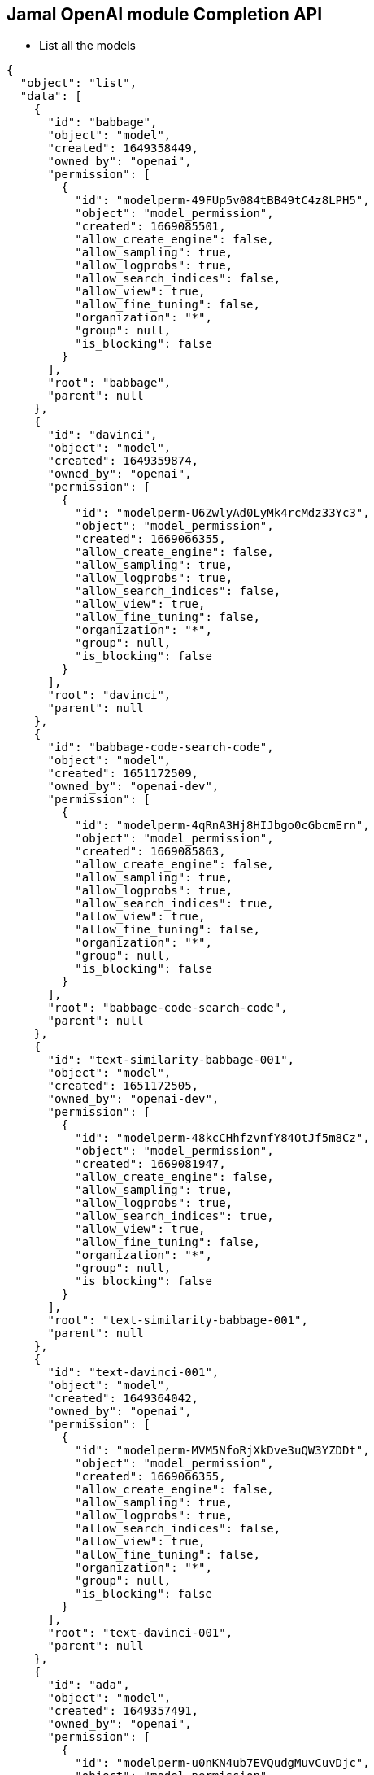 == Jamal OpenAI module Completion API

* List all the models


[source]
----
{
  "object": "list",
  "data": [
    {
      "id": "babbage",
      "object": "model",
      "created": 1649358449,
      "owned_by": "openai",
      "permission": [
        {
          "id": "modelperm-49FUp5v084tBB49tC4z8LPH5",
          "object": "model_permission",
          "created": 1669085501,
          "allow_create_engine": false,
          "allow_sampling": true,
          "allow_logprobs": true,
          "allow_search_indices": false,
          "allow_view": true,
          "allow_fine_tuning": false,
          "organization": "*",
          "group": null,
          "is_blocking": false
        }
      ],
      "root": "babbage",
      "parent": null
    },
    {
      "id": "davinci",
      "object": "model",
      "created": 1649359874,
      "owned_by": "openai",
      "permission": [
        {
          "id": "modelperm-U6ZwlyAd0LyMk4rcMdz33Yc3",
          "object": "model_permission",
          "created": 1669066355,
          "allow_create_engine": false,
          "allow_sampling": true,
          "allow_logprobs": true,
          "allow_search_indices": false,
          "allow_view": true,
          "allow_fine_tuning": false,
          "organization": "*",
          "group": null,
          "is_blocking": false
        }
      ],
      "root": "davinci",
      "parent": null
    },
    {
      "id": "babbage-code-search-code",
      "object": "model",
      "created": 1651172509,
      "owned_by": "openai-dev",
      "permission": [
        {
          "id": "modelperm-4qRnA3Hj8HIJbgo0cGbcmErn",
          "object": "model_permission",
          "created": 1669085863,
          "allow_create_engine": false,
          "allow_sampling": true,
          "allow_logprobs": true,
          "allow_search_indices": true,
          "allow_view": true,
          "allow_fine_tuning": false,
          "organization": "*",
          "group": null,
          "is_blocking": false
        }
      ],
      "root": "babbage-code-search-code",
      "parent": null
    },
    {
      "id": "text-similarity-babbage-001",
      "object": "model",
      "created": 1651172505,
      "owned_by": "openai-dev",
      "permission": [
        {
          "id": "modelperm-48kcCHhfzvnfY84OtJf5m8Cz",
          "object": "model_permission",
          "created": 1669081947,
          "allow_create_engine": false,
          "allow_sampling": true,
          "allow_logprobs": true,
          "allow_search_indices": true,
          "allow_view": true,
          "allow_fine_tuning": false,
          "organization": "*",
          "group": null,
          "is_blocking": false
        }
      ],
      "root": "text-similarity-babbage-001",
      "parent": null
    },
    {
      "id": "text-davinci-001",
      "object": "model",
      "created": 1649364042,
      "owned_by": "openai",
      "permission": [
        {
          "id": "modelperm-MVM5NfoRjXkDve3uQW3YZDDt",
          "object": "model_permission",
          "created": 1669066355,
          "allow_create_engine": false,
          "allow_sampling": true,
          "allow_logprobs": true,
          "allow_search_indices": false,
          "allow_view": true,
          "allow_fine_tuning": false,
          "organization": "*",
          "group": null,
          "is_blocking": false
        }
      ],
      "root": "text-davinci-001",
      "parent": null
    },
    {
      "id": "ada",
      "object": "model",
      "created": 1649357491,
      "owned_by": "openai",
      "permission": [
        {
          "id": "modelperm-u0nKN4ub7EVQudgMuvCuvDjc",
          "object": "model_permission",
          "created": 1675997661,
          "allow_create_engine": false,
          "allow_sampling": true,
          "allow_logprobs": true,
          "allow_search_indices": false,
          "allow_view": true,
          "allow_fine_tuning": false,
          "organization": "*",
          "group": null,
          "is_blocking": false
        }
      ],
      "root": "ada",
      "parent": null
    },
    {
      "id": "curie-instruct-beta",
      "object": "model",
      "created": 1649364042,
      "owned_by": "openai",
      "permission": [
        {
          "id": "modelperm-JlSyMbxXeFm42SDjN0wTD26Y",
          "object": "model_permission",
          "created": 1669070162,
          "allow_create_engine": false,
          "allow_sampling": true,
          "allow_logprobs": true,
          "allow_search_indices": false,
          "allow_view": true,
          "allow_fine_tuning": false,
          "organization": "*",
          "group": null,
          "is_blocking": false
        }
      ],
      "root": "curie-instruct-beta",
      "parent": null
    },
    {
      "id": "babbage-code-search-text",
      "object": "model",
      "created": 1651172509,
      "owned_by": "openai-dev",
      "permission": [
        {
          "id": "modelperm-Lftf8H4ZPDxNxVs0hHPJBUoe",
          "object": "model_permission",
          "created": 1669085863,
          "allow_create_engine": false,
          "allow_sampling": true,
          "allow_logprobs": true,
          "allow_search_indices": true,
          "allow_view": true,
          "allow_fine_tuning": false,
          "organization": "*",
          "group": null,
          "is_blocking": false
        }
      ],
      "root": "babbage-code-search-text",
      "parent": null
    },
    {
      "id": "babbage-similarity",
      "object": "model",
      "created": 1651172505,
      "owned_by": "openai-dev",
      "permission": [
        {
          "id": "modelperm-mS20lnPqhebTaFPrcCufyg7m",
          "object": "model_permission",
          "created": 1669081947,
          "allow_create_engine": false,
          "allow_sampling": true,
          "allow_logprobs": true,
          "allow_search_indices": true,
          "allow_view": true,
          "allow_fine_tuning": false,
          "organization": "*",
          "group": null,
          "is_blocking": false
        }
      ],
      "root": "babbage-similarity",
      "parent": null
    },
    {
      "id": "whisper-1",
      "object": "model",
      "created": 1677532384,
      "owned_by": "openai-internal",
      "permission": [
        {
          "id": "modelperm-djnD3SGvfG9uvdu0Iz9Q66vO",
          "object": "model_permission",
          "created": 1679416530,
          "allow_create_engine": false,
          "allow_sampling": true,
          "allow_logprobs": true,
          "allow_search_indices": false,
          "allow_view": true,
          "allow_fine_tuning": false,
          "organization": "*",
          "group": null,
          "is_blocking": false
        }
      ],
      "root": "whisper-1",
      "parent": null
    },
    {
      "id": "code-search-babbage-text-001",
      "object": "model",
      "created": 1651172507,
      "owned_by": "openai-dev",
      "permission": [
        {
          "id": "modelperm-EC5ASz4NLChtEV1Cwkmrwm57",
          "object": "model_permission",
          "created": 1669085863,
          "allow_create_engine": false,
          "allow_sampling": true,
          "allow_logprobs": true,
          "allow_search_indices": true,
          "allow_view": true,
          "allow_fine_tuning": false,
          "organization": "*",
          "group": null,
          "is_blocking": false
        }
      ],
      "root": "code-search-babbage-text-001",
      "parent": null
    },
    {
      "id": "text-curie-001",
      "object": "model",
      "created": 1649364043,
      "owned_by": "openai",
      "permission": [
        {
          "id": "modelperm-8InhPV3CZfN3F5QHKoJd4zRD",
          "object": "model_permission",
          "created": 1679310997,
          "allow_create_engine": false,
          "allow_sampling": true,
          "allow_logprobs": true,
          "allow_search_indices": false,
          "allow_view": true,
          "allow_fine_tuning": false,
          "organization": "*",
          "group": null,
          "is_blocking": false
        }
      ],
      "root": "text-curie-001",
      "parent": null
    },
    {
      "id": "code-cushman-001",
      "object": "model",
      "created": 1656081837,
      "owned_by": "openai",
      "permission": [
        {
          "id": "modelperm-M6pwNXr8UmY3mqdUEe4VFXdY",
          "object": "model_permission",
          "created": 1669066355,
          "allow_create_engine": false,
          "allow_sampling": true,
          "allow_logprobs": true,
          "allow_search_indices": false,
          "allow_view": true,
          "allow_fine_tuning": false,
          "organization": "*",
          "group": null,
          "is_blocking": false
        }
      ],
      "root": "code-cushman-001",
      "parent": null
    },
    {
      "id": "code-search-babbage-code-001",
      "object": "model",
      "created": 1651172507,
      "owned_by": "openai-dev",
      "permission": [
        {
          "id": "modelperm-64LWHdlANgak2rHzc3K5Stt0",
          "object": "model_permission",
          "created": 1669085864,
          "allow_create_engine": false,
          "allow_sampling": true,
          "allow_logprobs": true,
          "allow_search_indices": true,
          "allow_view": true,
          "allow_fine_tuning": false,
          "organization": "*",
          "group": null,
          "is_blocking": false
        }
      ],
      "root": "code-search-babbage-code-001",
      "parent": null
    },
    {
      "id": "text-davinci-insert-001",
      "object": "model",
      "created": 1649880484,
      "owned_by": "openai",
      "permission": [
        {
          "id": "modelperm-g4FksnxVDgVZYwrHLAqW0cUU",
          "object": "model_permission",
          "created": 1679353289,
          "allow_create_engine": false,
          "allow_sampling": true,
          "allow_logprobs": true,
          "allow_search_indices": false,
          "allow_view": true,
          "allow_fine_tuning": false,
          "organization": "*",
          "group": null,
          "is_blocking": false
        }
      ],
      "root": "text-davinci-insert-001",
      "parent": null
    },
    {
      "id": "gpt-3.5-turbo",
      "object": "model",
      "created": 1677610602,
      "owned_by": "openai",
      "permission": [
        {
          "id": "modelperm-0zbCmA2BoUe6oLRsCk8TrmOX",
          "object": "model_permission",
          "created": 1679596761,
          "allow_create_engine": false,
          "allow_sampling": true,
          "allow_logprobs": true,
          "allow_search_indices": false,
          "allow_view": true,
          "allow_fine_tuning": false,
          "organization": "*",
          "group": null,
          "is_blocking": false
        }
      ],
      "root": "gpt-3.5-turbo",
      "parent": null
    },
    {
      "id": "text-ada-001",
      "object": "model",
      "created": 1649364042,
      "owned_by": "openai",
      "permission": [
        {
          "id": "modelperm-KN5dRBCEW4az6gwcGXkRkMwK",
          "object": "model_permission",
          "created": 1669088497,
          "allow_create_engine": false,
          "allow_sampling": true,
          "allow_logprobs": true,
          "allow_search_indices": false,
          "allow_view": true,
          "allow_fine_tuning": false,
          "organization": "*",
          "group": null,
          "is_blocking": false
        }
      ],
      "root": "text-ada-001",
      "parent": null
    },
    {
      "id": "text-embedding-ada-002",
      "object": "model",
      "created": 1671217299,
      "owned_by": "openai-internal",
      "permission": [
        {
          "id": "modelperm-Dbv2FOgMdlDjO8py8vEjD5Mi",
          "object": "model_permission",
          "created": 1678892857,
          "allow_create_engine": false,
          "allow_sampling": true,
          "allow_logprobs": true,
          "allow_search_indices": true,
          "allow_view": true,
          "allow_fine_tuning": false,
          "organization": "*",
          "group": null,
          "is_blocking": false
        }
      ],
      "root": "text-embedding-ada-002",
      "parent": null
    },
    {
      "id": "text-similarity-ada-001",
      "object": "model",
      "created": 1651172505,
      "owned_by": "openai-dev",
      "permission": [
        {
          "id": "modelperm-DdCqkqmORpqxqdg4TkFRAgmw",
          "object": "model_permission",
          "created": 1669092759,
          "allow_create_engine": false,
          "allow_sampling": true,
          "allow_logprobs": true,
          "allow_search_indices": true,
          "allow_view": true,
          "allow_fine_tuning": false,
          "organization": "*",
          "group": null,
          "is_blocking": false
        }
      ],
      "root": "text-similarity-ada-001",
      "parent": null
    },
    {
      "id": "text-davinci-insert-002",
      "object": "model",
      "created": 1649880484,
      "owned_by": "openai",
      "permission": [
        {
          "id": "modelperm-Lmn4UDd83SEv3RPNGtEC3pBS",
          "object": "model_permission",
          "created": 1679353289,
          "allow_create_engine": false,
          "allow_sampling": true,
          "allow_logprobs": true,
          "allow_search_indices": false,
          "allow_view": true,
          "allow_fine_tuning": false,
          "organization": "*",
          "group": null,
          "is_blocking": false
        }
      ],
      "root": "text-davinci-insert-002",
      "parent": null
    },
    {
      "id": "gpt-3.5-turbo-0301",
      "object": "model",
      "created": 1677649963,
      "owned_by": "openai",
      "permission": [
        {
          "id": "modelperm-cLTECjLaI5KXBuAa5ofrEE3V",
          "object": "model_permission",
          "created": 1679596761,
          "allow_create_engine": false,
          "allow_sampling": true,
          "allow_logprobs": true,
          "allow_search_indices": false,
          "allow_view": true,
          "allow_fine_tuning": false,
          "organization": "*",
          "group": null,
          "is_blocking": false
        }
      ],
      "root": "gpt-3.5-turbo-0301",
      "parent": null
    },
    {
      "id": "code-davinci-002",
      "object": "model",
      "created": 1649880485,
      "owned_by": "openai",
      "permission": [
        {
          "id": "modelperm-qVOtXhk3nqpGObWkmEpeLtqS",
          "object": "model_permission",
          "created": 1679082259,
          "allow_create_engine": false,
          "allow_sampling": true,
          "allow_logprobs": true,
          "allow_search_indices": false,
          "allow_view": true,
          "allow_fine_tuning": false,
          "organization": "*",
          "group": null,
          "is_blocking": false
        }
      ],
      "root": "code-davinci-002",
      "parent": null
    },
    {
      "id": "ada-code-search-code",
      "object": "model",
      "created": 1651172505,
      "owned_by": "openai-dev",
      "permission": [
        {
          "id": "modelperm-wa8tg4Pi9QQNaWdjMTM8dkkx",
          "object": "model_permission",
          "created": 1669087421,
          "allow_create_engine": false,
          "allow_sampling": true,
          "allow_logprobs": true,
          "allow_search_indices": true,
          "allow_view": true,
          "allow_fine_tuning": false,
          "organization": "*",
          "group": null,
          "is_blocking": false
        }
      ],
      "root": "ada-code-search-code",
      "parent": null
    },
    {
      "id": "ada-similarity",
      "object": "model",
      "created": 1651172507,
      "owned_by": "openai-dev",
      "permission": [
        {
          "id": "modelperm-LtSIwCEReeDcvGTmM13gv6Fg",
          "object": "model_permission",
          "created": 1669092759,
          "allow_create_engine": false,
          "allow_sampling": true,
          "allow_logprobs": true,
          "allow_search_indices": true,
          "allow_view": true,
          "allow_fine_tuning": false,
          "organization": "*",
          "group": null,
          "is_blocking": false
        }
      ],
      "root": "ada-similarity",
      "parent": null
    },
    {
      "id": "text-davinci-003",
      "object": "model",
      "created": 1669599635,
      "owned_by": "openai-internal",
      "permission": [
        {
          "id": "modelperm-BptJFQovWB2rXq80ox1pVvza",
          "object": "model_permission",
          "created": 1679527838,
          "allow_create_engine": false,
          "allow_sampling": true,
          "allow_logprobs": true,
          "allow_search_indices": false,
          "allow_view": true,
          "allow_fine_tuning": false,
          "organization": "*",
          "group": null,
          "is_blocking": false
        }
      ],
      "root": "text-davinci-003",
      "parent": null
    },
    {
      "id": "code-search-ada-text-001",
      "object": "model",
      "created": 1651172507,
      "owned_by": "openai-dev",
      "permission": [
        {
          "id": "modelperm-JBssaJSmbgvJfTkX71y71k2J",
          "object": "model_permission",
          "created": 1669087421,
          "allow_create_engine": false,
          "allow_sampling": true,
          "allow_logprobs": true,
          "allow_search_indices": true,
          "allow_view": true,
          "allow_fine_tuning": false,
          "organization": "*",
          "group": null,
          "is_blocking": false
        }
      ],
      "root": "code-search-ada-text-001",
      "parent": null
    },
    {
      "id": "text-search-ada-query-001",
      "object": "model",
      "created": 1651172505,
      "owned_by": "openai-dev",
      "permission": [
        {
          "id": "modelperm-1YiiBMYC8it0mpQCBK7t8uSP",
          "object": "model_permission",
          "created": 1669092640,
          "allow_create_engine": false,
          "allow_sampling": true,
          "allow_logprobs": true,
          "allow_search_indices": true,
          "allow_view": true,
          "allow_fine_tuning": false,
          "organization": "*",
          "group": null,
          "is_blocking": false
        }
      ],
      "root": "text-search-ada-query-001",
      "parent": null
    },
    {
      "id": "davinci-search-document",
      "object": "model",
      "created": 1651172509,
      "owned_by": "openai-dev",
      "permission": [
        {
          "id": "modelperm-M43LVJQRGxz6ode34ctLrCaG",
          "object": "model_permission",
          "created": 1669066355,
          "allow_create_engine": false,
          "allow_sampling": true,
          "allow_logprobs": true,
          "allow_search_indices": true,
          "allow_view": true,
          "allow_fine_tuning": false,
          "organization": "*",
          "group": null,
          "is_blocking": false
        }
      ],
      "root": "davinci-search-document",
      "parent": null
    },
    {
      "id": "ada-code-search-text",
      "object": "model",
      "created": 1651172510,
      "owned_by": "openai-dev",
      "permission": [
        {
          "id": "modelperm-kFc17wOI4d1FjZEaCqnk4Frg",
          "object": "model_permission",
          "created": 1669087421,
          "allow_create_engine": false,
          "allow_sampling": true,
          "allow_logprobs": true,
          "allow_search_indices": true,
          "allow_view": true,
          "allow_fine_tuning": false,
          "organization": "*",
          "group": null,
          "is_blocking": false
        }
      ],
      "root": "ada-code-search-text",
      "parent": null
    },
    {
      "id": "text-search-ada-doc-001",
      "object": "model",
      "created": 1651172507,
      "owned_by": "openai-dev",
      "permission": [
        {
          "id": "modelperm-kbHvYouDlkD78ehcmMOGdKpK",
          "object": "model_permission",
          "created": 1669092640,
          "allow_create_engine": false,
          "allow_sampling": true,
          "allow_logprobs": true,
          "allow_search_indices": true,
          "allow_view": true,
          "allow_fine_tuning": false,
          "organization": "*",
          "group": null,
          "is_blocking": false
        }
      ],
      "root": "text-search-ada-doc-001",
      "parent": null
    },
    {
      "id": "davinci-instruct-beta",
      "object": "model",
      "created": 1649364042,
      "owned_by": "openai",
      "permission": [
        {
          "id": "modelperm-k9kuMYlfd9nvFiJV2ug0NWws",
          "object": "model_permission",
          "created": 1669066356,
          "allow_create_engine": false,
          "allow_sampling": true,
          "allow_logprobs": true,
          "allow_search_indices": false,
          "allow_view": true,
          "allow_fine_tuning": false,
          "organization": "*",
          "group": null,
          "is_blocking": false
        }
      ],
      "root": "davinci-instruct-beta",
      "parent": null
    },
    {
      "id": "text-similarity-curie-001",
      "object": "model",
      "created": 1651172507,
      "owned_by": "openai-dev",
      "permission": [
        {
          "id": "modelperm-6dgTTyXrZE7d53Licw4hYkvd",
          "object": "model_permission",
          "created": 1669079883,
          "allow_create_engine": false,
          "allow_sampling": true,
          "allow_logprobs": true,
          "allow_search_indices": true,
          "allow_view": true,
          "allow_fine_tuning": false,
          "organization": "*",
          "group": null,
          "is_blocking": false
        }
      ],
      "root": "text-similarity-curie-001",
      "parent": null
    },
    {
      "id": "code-search-ada-code-001",
      "object": "model",
      "created": 1651172507,
      "owned_by": "openai-dev",
      "permission": [
        {
          "id": "modelperm-8soch45iiGvux5Fg1ORjdC4s",
          "object": "model_permission",
          "created": 1669087421,
          "allow_create_engine": false,
          "allow_sampling": true,
          "allow_logprobs": true,
          "allow_search_indices": true,
          "allow_view": true,
          "allow_fine_tuning": false,
          "organization": "*",
          "group": null,
          "is_blocking": false
        }
      ],
      "root": "code-search-ada-code-001",
      "parent": null
    },
    {
      "id": "ada-search-query",
      "object": "model",
      "created": 1651172505,
      "owned_by": "openai-dev",
      "permission": [
        {
          "id": "modelperm-b753xmIzAUkluQ1L20eDZLtQ",
          "object": "model_permission",
          "created": 1669092640,
          "allow_create_engine": false,
          "allow_sampling": true,
          "allow_logprobs": true,
          "allow_search_indices": true,
          "allow_view": true,
          "allow_fine_tuning": false,
          "organization": "*",
          "group": null,
          "is_blocking": false
        }
      ],
      "root": "ada-search-query",
      "parent": null
    },
    {
      "id": "text-search-davinci-query-001",
      "object": "model",
      "created": 1651172505,
      "owned_by": "openai-dev",
      "permission": [
        {
          "id": "modelperm-9McKbsEYSaDshU9M3bp6ejUb",
          "object": "model_permission",
          "created": 1669066353,
          "allow_create_engine": false,
          "allow_sampling": true,
          "allow_logprobs": true,
          "allow_search_indices": true,
          "allow_view": true,
          "allow_fine_tuning": false,
          "organization": "*",
          "group": null,
          "is_blocking": false
        }
      ],
      "root": "text-search-davinci-query-001",
      "parent": null
    },
    {
      "id": "curie-search-query",
      "object": "model",
      "created": 1651172509,
      "owned_by": "openai-dev",
      "permission": [
        {
          "id": "modelperm-sIbfSwzVpVBtymQgOQSLBpxe",
          "object": "model_permission",
          "created": 1677273417,
          "allow_create_engine": false,
          "allow_sampling": true,
          "allow_logprobs": true,
          "allow_search_indices": true,
          "allow_view": true,
          "allow_fine_tuning": false,
          "organization": "*",
          "group": null,
          "is_blocking": false
        }
      ],
      "root": "curie-search-query",
      "parent": null
    },
    {
      "id": "davinci-search-query",
      "object": "model",
      "created": 1651172505,
      "owned_by": "openai-dev",
      "permission": [
        {
          "id": "modelperm-lYkiTZMmJMWm8jvkPx2duyHE",
          "object": "model_permission",
          "created": 1669066353,
          "allow_create_engine": false,
          "allow_sampling": true,
          "allow_logprobs": true,
          "allow_search_indices": true,
          "allow_view": true,
          "allow_fine_tuning": false,
          "organization": "*",
          "group": null,
          "is_blocking": false
        }
      ],
      "root": "davinci-search-query",
      "parent": null
    },
    {
      "id": "babbage-search-document",
      "object": "model",
      "created": 1651172510,
      "owned_by": "openai-dev",
      "permission": [
        {
          "id": "modelperm-5qFV9kxCRGKIXpBEP75chmp7",
          "object": "model_permission",
          "created": 1669084981,
          "allow_create_engine": false,
          "allow_sampling": true,
          "allow_logprobs": true,
          "allow_search_indices": true,
          "allow_view": true,
          "allow_fine_tuning": false,
          "organization": "*",
          "group": null,
          "is_blocking": false
        }
      ],
      "root": "babbage-search-document",
      "parent": null
    },
    {
      "id": "ada-search-document",
      "object": "model",
      "created": 1651172507,
      "owned_by": "openai-dev",
      "permission": [
        {
          "id": "modelperm-8qUMuMAbo4EwedbGamV7e9hq",
          "object": "model_permission",
          "created": 1669092640,
          "allow_create_engine": false,
          "allow_sampling": true,
          "allow_logprobs": true,
          "allow_search_indices": true,
          "allow_view": true,
          "allow_fine_tuning": false,
          "organization": "*",
          "group": null,
          "is_blocking": false
        }
      ],
      "root": "ada-search-document",
      "parent": null
    },
    {
      "id": "text-search-curie-query-001",
      "object": "model",
      "created": 1651172509,
      "owned_by": "openai-dev",
      "permission": [
        {
          "id": "modelperm-Iion0NCpsXPNtIkQ0owQLi7V",
          "object": "model_permission",
          "created": 1677273417,
          "allow_create_engine": false,
          "allow_sampling": true,
          "allow_logprobs": true,
          "allow_search_indices": true,
          "allow_view": true,
          "allow_fine_tuning": false,
          "organization": "*",
          "group": null,
          "is_blocking": false
        }
      ],
      "root": "text-search-curie-query-001",
      "parent": null
    },
    {
      "id": "text-search-babbage-doc-001",
      "object": "model",
      "created": 1651172509,
      "owned_by": "openai-dev",
      "permission": [
        {
          "id": "modelperm-ao2r26P2Th7nhRFleHwy2gn5",
          "object": "model_permission",
          "created": 1669084981,
          "allow_create_engine": false,
          "allow_sampling": true,
          "allow_logprobs": true,
          "allow_search_indices": true,
          "allow_view": true,
          "allow_fine_tuning": false,
          "organization": "*",
          "group": null,
          "is_blocking": false
        }
      ],
      "root": "text-search-babbage-doc-001",
      "parent": null
    },
    {
      "id": "curie-search-document",
      "object": "model",
      "created": 1651172508,
      "owned_by": "openai-dev",
      "permission": [
        {
          "id": "modelperm-LDsN5wW8eKVuh1OsyciHntE9",
          "object": "model_permission",
          "created": 1677273417,
          "allow_create_engine": false,
          "allow_sampling": true,
          "allow_logprobs": true,
          "allow_search_indices": true,
          "allow_view": true,
          "allow_fine_tuning": false,
          "organization": "*",
          "group": null,
          "is_blocking": false
        }
      ],
      "root": "curie-search-document",
      "parent": null
    },
    {
      "id": "text-search-curie-doc-001",
      "object": "model",
      "created": 1651172509,
      "owned_by": "openai-dev",
      "permission": [
        {
          "id": "modelperm-taUGRSku7bQLa24SNIwYPEsi",
          "object": "model_permission",
          "created": 1677273417,
          "allow_create_engine": false,
          "allow_sampling": true,
          "allow_logprobs": true,
          "allow_search_indices": true,
          "allow_view": true,
          "allow_fine_tuning": false,
          "organization": "*",
          "group": null,
          "is_blocking": false
        }
      ],
      "root": "text-search-curie-doc-001",
      "parent": null
    },
    {
      "id": "babbage-search-query",
      "object": "model",
      "created": 1651172509,
      "owned_by": "openai-dev",
      "permission": [
        {
          "id": "modelperm-wSs1hMXDKsrcErlbN8HmzlLE",
          "object": "model_permission",
          "created": 1669084981,
          "allow_create_engine": false,
          "allow_sampling": true,
          "allow_logprobs": true,
          "allow_search_indices": true,
          "allow_view": true,
          "allow_fine_tuning": false,
          "organization": "*",
          "group": null,
          "is_blocking": false
        }
      ],
      "root": "babbage-search-query",
      "parent": null
    },
    {
      "id": "text-babbage-001",
      "object": "model",
      "created": 1649364043,
      "owned_by": "openai",
      "permission": [
        {
          "id": "modelperm-a3Ph5FIBbJxsoA4wvx7VYC7R",
          "object": "model_permission",
          "created": 1675105935,
          "allow_create_engine": false,
          "allow_sampling": true,
          "allow_logprobs": true,
          "allow_search_indices": false,
          "allow_view": true,
          "allow_fine_tuning": false,
          "organization": "*",
          "group": null,
          "is_blocking": false
        }
      ],
      "root": "text-babbage-001",
      "parent": null
    },
    {
      "id": "code-davinci-edit-001",
      "object": "model",
      "created": 1649880484,
      "owned_by": "openai",
      "permission": [
        {
          "id": "modelperm-tJXJ7735l1wbCYaLtIMamDGe",
          "object": "model_permission",
          "created": 1679353400,
          "allow_create_engine": false,
          "allow_sampling": true,
          "allow_logprobs": true,
          "allow_search_indices": false,
          "allow_view": true,
          "allow_fine_tuning": false,
          "organization": "*",
          "group": null,
          "is_blocking": false
        }
      ],
      "root": "code-davinci-edit-001",
      "parent": null
    },
    {
      "id": "text-search-davinci-doc-001",
      "object": "model",
      "created": 1651172505,
      "owned_by": "openai-dev",
      "permission": [
        {
          "id": "modelperm-qhSf1j2MJMujcu3t7cHnF1DN",
          "object": "model_permission",
          "created": 1669066353,
          "allow_create_engine": false,
          "allow_sampling": true,
          "allow_logprobs": true,
          "allow_search_indices": true,
          "allow_view": true,
          "allow_fine_tuning": false,
          "organization": "*",
          "group": null,
          "is_blocking": false
        }
      ],
      "root": "text-search-davinci-doc-001",
      "parent": null
    },
    {
      "id": "text-search-babbage-query-001",
      "object": "model",
      "created": 1651172509,
      "owned_by": "openai-dev",
      "permission": [
        {
          "id": "modelperm-Kg70kkFxD93QQqsVe4Zw8vjc",
          "object": "model_permission",
          "created": 1669084981,
          "allow_create_engine": false,
          "allow_sampling": true,
          "allow_logprobs": true,
          "allow_search_indices": true,
          "allow_view": true,
          "allow_fine_tuning": false,
          "organization": "*",
          "group": null,
          "is_blocking": false
        }
      ],
      "root": "text-search-babbage-query-001",
      "parent": null
    },
    {
      "id": "curie-similarity",
      "object": "model",
      "created": 1651172510,
      "owned_by": "openai-dev",
      "permission": [
        {
          "id": "modelperm-zhWKExSloaQiJgzjVHFmh2wR",
          "object": "model_permission",
          "created": 1675106290,
          "allow_create_engine": false,
          "allow_sampling": true,
          "allow_logprobs": true,
          "allow_search_indices": true,
          "allow_view": true,
          "allow_fine_tuning": false,
          "organization": "*",
          "group": null,
          "is_blocking": false
        }
      ],
      "root": "curie-similarity",
      "parent": null
    },
    {
      "id": "curie",
      "object": "model",
      "created": 1649359874,
      "owned_by": "openai",
      "permission": [
        {
          "id": "modelperm-oPaljeveTjEIDbhDjzFiyf4V",
          "object": "model_permission",
          "created": 1675106503,
          "allow_create_engine": false,
          "allow_sampling": true,
          "allow_logprobs": true,
          "allow_search_indices": false,
          "allow_view": true,
          "allow_fine_tuning": false,
          "organization": "*",
          "group": null,
          "is_blocking": false
        }
      ],
      "root": "curie",
      "parent": null
    },
    {
      "id": "text-davinci-edit-001",
      "object": "model",
      "created": 1649809179,
      "owned_by": "openai",
      "permission": [
        {
          "id": "modelperm-3NeB0MQxtyng6zr1OyafQWsR",
          "object": "model_permission",
          "created": 1679353911,
          "allow_create_engine": false,
          "allow_sampling": true,
          "allow_logprobs": true,
          "allow_search_indices": false,
          "allow_view": true,
          "allow_fine_tuning": false,
          "organization": "*",
          "group": null,
          "is_blocking": false
        }
      ],
      "root": "text-davinci-edit-001",
      "parent": null
    },
    {
      "id": "text-similarity-davinci-001",
      "object": "model",
      "created": 1651172505,
      "owned_by": "openai-dev",
      "permission": [
        {
          "id": "modelperm-OvmcfYoq5V9SF9xTYw1Oz6Ue",
          "object": "model_permission",
          "created": 1669066356,
          "allow_create_engine": false,
          "allow_sampling": true,
          "allow_logprobs": true,
          "allow_search_indices": true,
          "allow_view": true,
          "allow_fine_tuning": false,
          "organization": "*",
          "group": null,
          "is_blocking": false
        }
      ],
      "root": "text-similarity-davinci-001",
      "parent": null
    },
    {
      "id": "text-davinci-002",
      "object": "model",
      "created": 1649880484,
      "owned_by": "openai",
      "permission": [
        {
          "id": "modelperm-l4EU6QlN1HcS0so0jU16kyg8",
          "object": "model_permission",
          "created": 1679355287,
          "allow_create_engine": false,
          "allow_sampling": true,
          "allow_logprobs": true,
          "allow_search_indices": false,
          "allow_view": true,
          "allow_fine_tuning": false,
          "organization": "*",
          "group": null,
          "is_blocking": false
        }
      ],
      "root": "text-davinci-002",
      "parent": null
    },
    {
      "id": "davinci-similarity",
      "object": "model",
      "created": 1651172509,
      "owned_by": "openai-dev",
      "permission": [
        {
          "id": "modelperm-lYYgng3LM0Y97HvB5CDc8no2",
          "object": "model_permission",
          "created": 1669066353,
          "allow_create_engine": false,
          "allow_sampling": true,
          "allow_logprobs": true,
          "allow_search_indices": true,
          "allow_view": true,
          "allow_fine_tuning": false,
          "organization": "*",
          "group": null,
          "is_blocking": false
        }
      ],
      "root": "davinci-similarity",
      "parent": null
    },
    {
      "id": "cushman:2020-05-03",
      "object": "model",
      "created": 1590625110,
      "owned_by": "system",
      "permission": [
        {
          "id": "snapperm-FAup8P1KqclNlTsunLDRiesT",
          "object": "model_permission",
          "created": 1590625111,
          "allow_create_engine": false,
          "allow_sampling": true,
          "allow_logprobs": true,
          "allow_search_indices": false,
          "allow_view": true,
          "allow_fine_tuning": true,
          "organization": "*",
          "group": null,
          "is_blocking": false
        }
      ],
      "root": "cushman:2020-05-03",
      "parent": null
    },
    {
      "id": "ada:2020-05-03",
      "object": "model",
      "created": 1607631625,
      "owned_by": "system",
      "permission": [
        {
          "id": "snapperm-9TYofAqUs54vytKYL0IX91rX",
          "object": "model_permission",
          "created": 1607631626,
          "allow_create_engine": false,
          "allow_sampling": true,
          "allow_logprobs": true,
          "allow_search_indices": false,
          "allow_view": true,
          "allow_fine_tuning": false,
          "organization": "*",
          "group": null,
          "is_blocking": false
        }
      ],
      "root": "ada:2020-05-03",
      "parent": null
    },
    {
      "id": "babbage:2020-05-03",
      "object": "model",
      "created": 1607632611,
      "owned_by": "system",
      "permission": [
        {
          "id": "snapperm-jaLAcmyyNuaVmalCE1BGTGwf",
          "object": "model_permission",
          "created": 1607632613,
          "allow_create_engine": false,
          "allow_sampling": true,
          "allow_logprobs": true,
          "allow_search_indices": false,
          "allow_view": true,
          "allow_fine_tuning": false,
          "organization": "*",
          "group": null,
          "is_blocking": false
        }
      ],
      "root": "babbage:2020-05-03",
      "parent": null
    },
    {
      "id": "curie:2020-05-03",
      "object": "model",
      "created": 1607632725,
      "owned_by": "system",
      "permission": [
        {
          "id": "snapperm-bt6R8PWbB2SwK5evFo0ZxSs4",
          "object": "model_permission",
          "created": 1607632727,
          "allow_create_engine": false,
          "allow_sampling": true,
          "allow_logprobs": true,
          "allow_search_indices": false,
          "allow_view": true,
          "allow_fine_tuning": false,
          "organization": "*",
          "group": null,
          "is_blocking": false
        }
      ],
      "root": "curie:2020-05-03",
      "parent": null
    },
    {
      "id": "davinci:2020-05-03",
      "object": "model",
      "created": 1607640163,
      "owned_by": "system",
      "permission": [
        {
          "id": "snapperm-99cbfQTYDVeLkTYndX3UMpSr",
          "object": "model_permission",
          "created": 1607640164,
          "allow_create_engine": false,
          "allow_sampling": true,
          "allow_logprobs": true,
          "allow_search_indices": false,
          "allow_view": true,
          "allow_fine_tuning": false,
          "organization": "*",
          "group": null,
          "is_blocking": false
        }
      ],
      "root": "davinci:2020-05-03",
      "parent": null
    },
    {
      "id": "if-davinci-v2",
      "object": "model",
      "created": 1610745990,
      "owned_by": "openai",
      "permission": [
        {
          "id": "snapperm-58q0TdK2K4kMgL3MoHvGWMlH",
          "object": "model_permission",
          "created": 1610746036,
          "allow_create_engine": false,
          "allow_sampling": true,
          "allow_logprobs": true,
          "allow_search_indices": false,
          "allow_view": true,
          "allow_fine_tuning": false,
          "organization": "*",
          "group": null,
          "is_blocking": false
        }
      ],
      "root": "if-davinci-v2",
      "parent": null
    },
    {
      "id": "if-curie-v2",
      "object": "model",
      "created": 1610745968,
      "owned_by": "openai",
      "permission": [
        {
          "id": "snapperm-fwAseHVq6NGe6Ple6tKfzRSK",
          "object": "model_permission",
          "created": 1610746043,
          "allow_create_engine": false,
          "allow_sampling": true,
          "allow_logprobs": true,
          "allow_search_indices": false,
          "allow_view": true,
          "allow_fine_tuning": false,
          "organization": "*",
          "group": null,
          "is_blocking": false
        }
      ],
      "root": "if-curie-v2",
      "parent": null
    },
    {
      "id": "if-davinci:3.0.0",
      "object": "model",
      "created": 1629420755,
      "owned_by": "openai",
      "permission": [
        {
          "id": "snapperm-T53lssiyMWwiuJwhyO9ic53z",
          "object": "model_permission",
          "created": 1629421809,
          "allow_create_engine": false,
          "allow_sampling": true,
          "allow_logprobs": true,
          "allow_search_indices": false,
          "allow_view": true,
          "allow_fine_tuning": true,
          "organization": "*",
          "group": null,
          "is_blocking": false
        }
      ],
      "root": "if-davinci:3.0.0",
      "parent": null
    },
    {
      "id": "davinci-if:3.0.0",
      "object": "model",
      "created": 1629498070,
      "owned_by": "openai",
      "permission": [
        {
          "id": "snapperm-s6ZIAVMwlZwrLGGClTXqSK3Q",
          "object": "model_permission",
          "created": 1629498084,
          "allow_create_engine": false,
          "allow_sampling": true,
          "allow_logprobs": true,
          "allow_search_indices": false,
          "allow_view": true,
          "allow_fine_tuning": true,
          "organization": "*",
          "group": null,
          "is_blocking": false
        }
      ],
      "root": "davinci-if:3.0.0",
      "parent": null
    },
    {
      "id": "davinci-instruct-beta:2.0.0",
      "object": "model",
      "created": 1629501914,
      "owned_by": "openai",
      "permission": [
        {
          "id": "snapperm-c70U4TBfiOD839xptP5pJzyc",
          "object": "model_permission",
          "created": 1629501939,
          "allow_create_engine": false,
          "allow_sampling": true,
          "allow_logprobs": true,
          "allow_search_indices": false,
          "allow_view": true,
          "allow_fine_tuning": true,
          "organization": "*",
          "group": null,
          "is_blocking": false
        }
      ],
      "root": "davinci-instruct-beta:2.0.0",
      "parent": null
    },
    {
      "id": "text-ada:001",
      "object": "model",
      "created": 1641949608,
      "owned_by": "system",
      "permission": [
        {
          "id": "snapperm-d2PSnwFG1Yn9of6PvrrhkBcU",
          "object": "model_permission",
          "created": 1641949610,
          "allow_create_engine": false,
          "allow_sampling": true,
          "allow_logprobs": true,
          "allow_search_indices": false,
          "allow_view": true,
          "allow_fine_tuning": false,
          "organization": "*",
          "group": null,
          "is_blocking": false
        }
      ],
      "root": "text-ada:001",
      "parent": null
    },
    {
      "id": "text-davinci:001",
      "object": "model",
      "created": 1641943966,
      "owned_by": "system",
      "permission": [
        {
          "id": "snapperm-Fj1O3zkKXOQy6AkcfQXRKcWA",
          "object": "model_permission",
          "created": 1641944340,
          "allow_create_engine": false,
          "allow_sampling": true,
          "allow_logprobs": true,
          "allow_search_indices": false,
          "allow_view": true,
          "allow_fine_tuning": false,
          "organization": "*",
          "group": null,
          "is_blocking": false
        }
      ],
      "root": "text-davinci:001",
      "parent": null
    },
    {
      "id": "text-curie:001",
      "object": "model",
      "created": 1641955047,
      "owned_by": "system",
      "permission": [
        {
          "id": "snapperm-BI9TAT6SCj43JRsUb9CYadsz",
          "object": "model_permission",
          "created": 1641955123,
          "allow_create_engine": false,
          "allow_sampling": true,
          "allow_logprobs": true,
          "allow_search_indices": false,
          "allow_view": true,
          "allow_fine_tuning": false,
          "organization": "*",
          "group": null,
          "is_blocking": false
        }
      ],
      "root": "text-curie:001",
      "parent": null
    },
    {
      "id": "text-babbage:001",
      "object": "model",
      "created": 1642018370,
      "owned_by": "openai",
      "permission": [
        {
          "id": "snapperm-7oP3WFr9x7qf5xb3eZrVABAH",
          "object": "model_permission",
          "created": 1642018480,
          "allow_create_engine": false,
          "allow_sampling": true,
          "allow_logprobs": true,
          "allow_search_indices": false,
          "allow_view": true,
          "allow_fine_tuning": false,
          "organization": "*",
          "group": null,
          "is_blocking": false
        }
      ],
      "root": "text-babbage:001",
      "parent": null
    }
  ]
}
----
